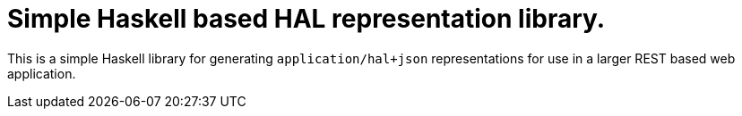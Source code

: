 = Simple Haskell based HAL representation library.

This is a simple Haskell library for generating `application/hal+json` representations
for use in a larger REST based web application.

